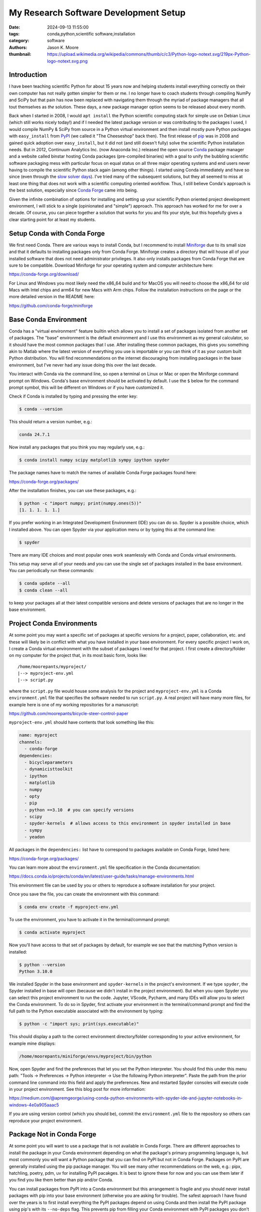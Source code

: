======================================
My Research Software Development Setup
======================================

:date: 2024-09-13 11:55:00
:tags: conda,python,scientific software,installation
:category: software
:authors: Jason K. Moore
:thumbnail: https://upload.wikimedia.org/wikipedia/commons/thumb/c/c3/Python-logo-notext.svg/219px-Python-logo-notext.svg.png

Introduction
============

I have been teaching scientific Python for about 15 years now and helping
students install everything correctly on their own computer has not really
gotten simpler for them or me. I no longer have to coach students through
compiling NumPy and SciPy but that pain has now been replaced with navigating
them through the myriad of package managers that all tout themselves as *the*
solution. These days, a new package manager option seems to be released about
every month.

Back when I started in 2008, I would ``apt install`` the Python scientific
computing stack for simple use on Debian Linux (which still works nicely
today!) and if I needed the latest package version or was contributing to the
packages I used, I would compile NumPy & SciPy from source in a Python virtual
environment and then install mostly pure Python packages with ``easy_install``
from PyPI_ (we called it "The Cheeseshop" back then). The first release of pip_
was in 2008 and gained quick adoption over ``easy_install``, but it did not
(and still doesn't fully) solve the scientific Python installation needs. But
in 2012, Continuum Analytics Inc. (now Anaconda Inc.) released the open source
Conda_ package manager and a website called binstar hosting Conda packages
(pre-compiled binaries) with a goal to unify the bubbling scientific software
packaging mess with particular focus on equal status on all three major
operating systems and end users never having to compile the scientific Python
stack again (among other things). I started using Conda immediately and have so
since (even through the `slow solver days`_).  I've tried many of the
subsequent solutions, but they all seemed to miss at least one thing that does
not work with a scientific computing oriented workflow. Thus, I still believe
Conda's approach is the best solution, especially since `Conda Forge`_ came
into being.

Given the infinite combination of options for installing and setting up your
scientific Python oriented project development environment, I will stick to a
single (opinionated and "simple") approach. This approach has worked for me for
over a decade. Of course, you can piece together a solution that works for you
and fits your style, but this hopefully gives a clear starting point for at
least my students.

.. _PyPI: https://pypi.org
.. _pip: https://en.wikipedia.org/wiki/Pip_%28package_manager%29
.. _Conda: https://docs.conda.io/
.. _slow solver days: https://github.com/conda/conda/issues/7239
.. _Conda Forge: https://conda-forge.org/

Setup Conda with Conda Forge
============================

We first need Conda. There are various ways to install Conda, but I recommend
to install Miniforge_ due to its small size and that it defaults to installing
packages only from Conda Forge. Miniforge creates a directory that will house
all of your installed software that does not need administrator privileges. It
also only installs packages from Conda Forge that are sure to be compatible.
Download Miniforge for your operating system and computer architecture here:

https://conda-forge.org/download/

For Linux and Windows you most likely need the x86_64 build and for MacOS you
will need to choose the x86_64 for old Macs with Intel chips and arm64 for new
Macs with Arm chips. Follow the installation instructions on the page or the
more detailed version in the README here:

https://github.com/conda-forge/miniforge

.. _miniforge: https://conda-forge.org/download/

Base Conda Environment
======================

Conda has a "virtual environment" feature builtin which allows you to install a
set of packages isolated from another set of packages. The "base" environment
is the default environment and I use this environment as my general calculator,
so it should have the most common packages that I use. After installing these
common packages, this gives you something akin to Matlab where the latest
version of everything you use is importable or you can think of it as your
custom built Python distribution. You will find recommendations on the internet
discouraging from installing packages in the base environment, but I've never
had any issue doing this over the last decade.

You interact with Conda via the command line, so open a terminal on Linux or
Mac or open the Miniforge command prompt on Windows. Conda's base environment
should be activated by default. I use the ``$`` below for the command prompt
symbol, this will be different on Windows or if you have customized it.

Check if Conda is installed by typing and pressing the enter key:

.. code-block:: bash

   $ conda --version

This should return a version number, e.g.:

.. code-block:: bash

   conda 24.7.1

Now install any packages that you think you may regularly use, e.g.:

.. code-block:: bash

   $ conda install numpy scipy matplotlib sympy ipython spyder

The package names have to match the names of available Conda Forge packages
found here:

https://conda-forge.org/packages/

After the installation finishes, you can use these packages, e.g.:

.. code-block:: bash

   $ python -c "import numpy; print(numpy.ones(5))"
   [1. 1. 1. 1. 1.]

If you prefer working in an Integrated Development Environment (IDE) you can do
so. Spyder is a possible choice, which I installed above. You can open Spyder
via your application menu or by typing this at the command line:

.. code-block:: bash

   $ spyder

There are many IDE choices and most popular ones work seamlessly with Conda and
Conda virtual environments.

This setup may serve all of your needs and you can use the single set of
packages installed in the base environment. You can periodically run these
commands:

.. code-block:: bash

   $ conda update --all
   $ conda clean --all

to keep your packages all at their latest compatible versions and delete
versions of packages that are no longer in the base environment.

Project Conda Environments
==========================

At some point you may want a specific set of packages at specific versions for
a project, paper, collaboration, etc. and these will likely be in conflict with
what you have installed in your base environment. For every specific project I
work on, I create a Conda virtual environment with the subset of packages I
need for that project. I first create a directory/folder on my computer for the
project that, in its most basic form, looks like::

   /home/moorepants/myproject/
   |--> myproject-env.yml
   |--> script.py

where the ``script.py`` file would house some analysis for the project and
``myproject-env.yml`` is a Conda ``environment.yml`` file that specifies the
software needed to run ``script.py``. A real project will have many more files,
for example here is one of my working repositories for a manuscript:

https://github.com/moorepants/bicycle-steer-control-paper

``myproject-env.yml`` should have contents that look something like this:

.. code-block:: yaml

   name: myproject
   channels:
     - conda-forge
   dependencies:
     - bicycleparameters
     - dynamicisttoolkit
     - ipython
     - matplotlib
     - numpy
     - opty
     - pip
     - python ==3.10  # you can specify versions
     - scipy
     - spyder-kernels  # allows access to this environment in spyder installed in base
     - sympy
     - yeadon

All packages in the ``dependencies:`` list have to correspond to packages
available on Conda Forge, listed here:

https://conda-forge.org/packages/

You can learn more about the ``environment.yml`` file specification in the
Conda documentation:

https://docs.conda.io/projects/conda/en/latest/user-guide/tasks/manage-environments.html

This environment file can be used by you or others to reproduce a software
installation for your project.

Once you save the file, you can create the environment with this command:

.. code-block:: bash

   $ conda env create -f myproject-env.yml

To use the environment, you have to activate it in the terminal/command prompt:

.. code-block:: bash

   $ conda activate myproject

Now you'll have access to that set of packages by default, for example we see
that the matching Python version is installed:

.. code-block:: bash

   $ python --version
   Python 3.10.0

We installed Spyder in the base environment and ``spyder-kernels`` in the
project's environment. If we type ``spyder``, the Spyder installed in base will
open (because we didn't install in the project environment). But when you open
Spyder you can select this project environment to run the code. Jupyter,
VScode, Pycharm, and many IDEs will allow you to select the Conda environment.
To do so in Spyder, first activate your environment in the terminal/command
prompt and find the full path to the Python executable associated with the
environment by typing:

.. code-block:: bash

   $ python -c "import sys; print(sys.executable)"

This should display a path to the correct environment directory/folder
corresponding to your active environment, for example mine displays:

.. code-block:: bash

   /home/moorepants/miniforge/envs/myproject/bin/python

Now, open Spyder and find the preferences that let you set the Python
interpreter. You should find this under this menu path: "Tools -> Preferences
-> Python interpreter -> Use the following Python interpreter". Paste the path
from the prior command line command into this field and apply the preferences.
New and restarted Spyder consoles will execute code in your project
environment. See this blog post for more information:

https://medium.com/@apremgeorge/using-conda-python-environments-with-spyder-ide-and-jupyter-notebooks-in-windows-4e0a905aaac5

If you are using version control (which you should be), commit the
``environment.yml`` file to the repository so others can reproduce your project
environment.

Package Not in Conda Forge
==========================

At some point you will want to use a package that is not available in Conda
Forge. There are different approaches to install the package in your Conda
environment depending on what the package's primary programming language is,
but most commonly you will want a Python package that you can find on PyPI but
not in Conda Forge. Packages on PyPI are generally installed using the pip
package manager. You will see many other recommendations on the web, e.g.:
pipx, hatchling, poetry, pdm, uv for installing PyPI pacakges. It is best to
ignore these for now and you can use them later if you find you like them
better than pip and/or Conda.

You can install packages from PyPI into a Conda environment but this
arrangement is fragile and you should never install packages with pip into your
base environment (otherwise you are asking for trouble). The safest approach I
have found over the years is to first install everything the PyPI packages
depend on using Conda and then install the PyPI package using pip's with its
``--no-deps`` flag. This prevents pip from filling your Conda environment with
PyPI packages you don't want there.

As an example, SymPy is availabe on Conda Forge but we will pretend that it
isn't and install from PyPI.  SymPy's only required dependencies are Python and
mpmath. Both are available on Conda Forge. So we create an environment file
that includes pip in the dependencies list so we can use it to install from
PyPI inside the environment and the two dependencies of SymPy:

.. code-block:: yaml

   name: myproject
   channels:
     - conda-forge
   dependencies:
     - pip
     - python
     - mpmath

.. code-block:: bash

   $ conda env create -f myproject-env.yml
   $ conda activate myproject

Now, you can run pip inside the Conda environment to install the PyPI package
for SymPy:

.. code-block:: bash

   $ python -m pip install --no-deps sympy

If you now look at the list of installed packages you see that SymPy is listed
as installed from PyPI:

.. code-block:: bash

   $ conda list
   # packages in environment at /home/moorepants/miniforge/envs/myproject:
   #
   # Name                    Version                   Build  Channel
   _libgcc_mutex             0.1                 conda_forge    conda-forge
   _openmp_mutex             4.5                       2_gnu    conda-forge
   bzip2                     1.0.8                h4bc722e_7    conda-forge
   ca-certificates           2024.8.30            hbcca054_0    conda-forge
   ld_impl_linux-64          2.40                 hf3520f5_7    conda-forge
   libexpat                  2.6.3                h5888daf_0    conda-forge
   libffi                    3.4.2                h7f98852_5    conda-forge
   libgcc                    14.1.0               h77fa898_1    conda-forge
   libgcc-ng                 14.1.0               h69a702a_1    conda-forge
   libgomp                   14.1.0               h77fa898_1    conda-forge
   libnsl                    2.0.1                hd590300_0    conda-forge
   libsqlite                 3.46.1               hadc24fc_0    conda-forge
   libuuid                   2.38.1               h0b41bf4_0    conda-forge
   libxcrypt                 4.4.36               hd590300_1    conda-forge
   libzlib                   1.3.1                h4ab18f5_1    conda-forge
   mpmath                    1.3.0              pyhd8ed1ab_0    conda-forge
   ncurses                   6.5                  he02047a_1    conda-forge
   openssl                   3.3.2                hb9d3cd8_0    conda-forge
   pip                       24.2               pyh8b19718_1    conda-forge
   python                    3.12.5          h2ad013b_0_cpython    conda-forge
   readline                  8.2                  h8228510_1    conda-forge
   setuptools                73.0.1             pyhd8ed1ab_0    conda-forge
   sympy                     1.13.2                   pypi_0    pypi
   tk                        8.6.13          noxft_h4845f30_101    conda-forge
   tzdata                    2024a                h8827d51_1    conda-forge
   wheel                     0.44.0             pyhd8ed1ab_0    conda-forge
   xz                        5.2.6                h166bdaf_0    conda-forge

If you carefully install all of the PyPI packages' dependencies from Conda
Forge then you can reasonably safely run ``conda update --all`` inside the
Conda environment and then follow that with a ``python -m pip install --no-deps
-U sympy`` to upgrade the PyPI package.

This method will generally work but it requires you to manually determine and
install the dependencies. If you have many PyPI packages, then this may get out
of hand to manage. But my experience is that you typically don't have many PyPI
packages you need that are not on Conda Forge.

Conda does also support specifying PyPI packages in the environment file like
so:

.. code-block:: yaml

   name: myproject
   channels:
     - conda-forge
   dependencies:
     - pip
     - python
     - mpmath
     - pip:
       - sympy

but the ``--no-deps`` flag is not called when installing the packages in the
pip list and you may end of up with many PyPI packages in your Conda
environment and then updating things becomes more difficult, or even
impossible. The nice thing is that you can always delete the environment and
recreate it if it goes awry.

There are new developments to make this work more seamlessly, for example see
https://github.com/conda-incubator/conda-pypi. But the ideal solution is that
you help contribute to Conda Forge and add the PyPI package you need via a pull
request to https://github.com/conda-forge/staged-recipes. It is generally
pretty straight forward to use the grayskull_ tool ``grayskull pypi
package-name`` to generate the recipe for a pull request if the package is a
pure Python package.

.. _grayskull: https://github.com/conda/grayskull

Developing a Package in Your Environment
========================================

Sometimes you may want to use the development version of a software package in
your environment and you may even be developing it alongside the source code
for your project. Then you want to setup your environment with a "development
installation" of one or more packages. This approach is almost identical to the
prior section, except you will install the package from the source code you
have cloned from a Git repository. In our lab it is be (or should be) common to
develop DynamicistToolKit_ alongside the code for a research project so I'll
use this as an example.

.. _DynamicistToolKit: https://dynamicisttoolkit.readthedocs.io/

First, check the development dependencies of DynamicstToolKit, which can be
found in the ``setup.py`` file in the source repository:

https://github.com/moorepants/DynamicistToolKit/blob/master/setup.py

To develop this package you should have numpy, matplotlib, scipy, sphinx,
numpydoc, and pytest installed. So, include these in your project environment
configuration file:

.. code-block:: yaml

   name: myproject
   channels:
     - conda-forge
   dependencies:
     - matplotlib
     - numpy
     - numpydoc
     - pytest
     - python
     - scipy
     - sphinx

.. code-block:: bash

   $ conda env create -f myproject-env.yml
   $ conda activate myproject

Now, clone the development version of DynamicistToolKit with Git and navigate
into the new directory:

.. code-block:: bash

   $ git clone https://github.com/moorepants/DynamicistToolKit.git
   $ cd DynamicistToolKit

Now make a development installation from this directory with Conda:

.. code-block:: bash

   $ conda develop .

.. topic:: Update (2024-09-29)
   :class: alert alert-warning

   After demoing this at a lab meeting, I tried to use  ``conda develop .``
   with BRiM and it failed to work. The reason is twofold: 1) BRiM uses a
   nontraditional arrangement of files in the package, i.e. ``brim/src/brim``,
   and 2) ``conda develop`` only seems to add the path of the ``.`` directory
   to the the Python path instead of actually installing the package. So,
   instead of ``conda develop`` I change my recommendation to use:

   .. code-block:: bash

      $ python -m pip install --no-deps --editable .

   which will actually install the development package.

When you import ``dtk`` you should see that it is sourced from the file in the
Git repository you cloned:

.. code-block:: bash

   $ python -c "import dtk; print(dtk.__file__)"
   /home/moorepants/src/DynamicistToolKit/dtk/__init__.py

Now you can make edits to the files in the ``DynamicistToolKit`` directory and
those changes will be present when you import the package in your project Conda
environment. You can use Git to keep the development version of
DynamicistToolKit up-to-date and a Git branch to manage your changes. Updating
the environment has the same perils as mentioned in the previous section but
works fine if the development installs sit at the top of the dependency stack.

Extra Tips and Notes
====================

- There are so many ways to get a working scientific (Python) stack of software
  installed and it is unbelievably confusing when you try to figure it out for
  the first time because every website tells you a different approach. It is
  unfortunately the nature of the beast. My best advice is to find a real
  person that's familiar with it and let them help you get set up.
- The above method does not give you long term reproducibility, i.e. running
  ``conda env create -f myproject-env.yml`` in ten years will inevitably fail
  even if you hard pin the package versions. But this approach generally works
  in the time frame of a project, like 1-4 years. If you want more long term
  reproducibility of environments, you'll need to learn about Conda lock files
  or even other more appropriate tools.
- You can find things like: https://github.com/conda-incubator/conda-project
  which try to encapsulate what I show above in fewer commands with a wrapper
  tool and to also incorporate Conda lock files.
- pip and the related tools have come a long way in the last 15 years, so you
  may be able to get away with only using packages directly installed from
  PyPI, but the second you need a package that the PyPI paradigm does not
  support, you have to move back to more general package managers, like Conda.
  You can read about the fundamental flaws the PyPI approach has here:
  https://pypackaging-native.github.io/ if you want to know the gory details.
  My opinion is that Conda is still the more full proof approach for a
  scientific software setup for our general use cases.
